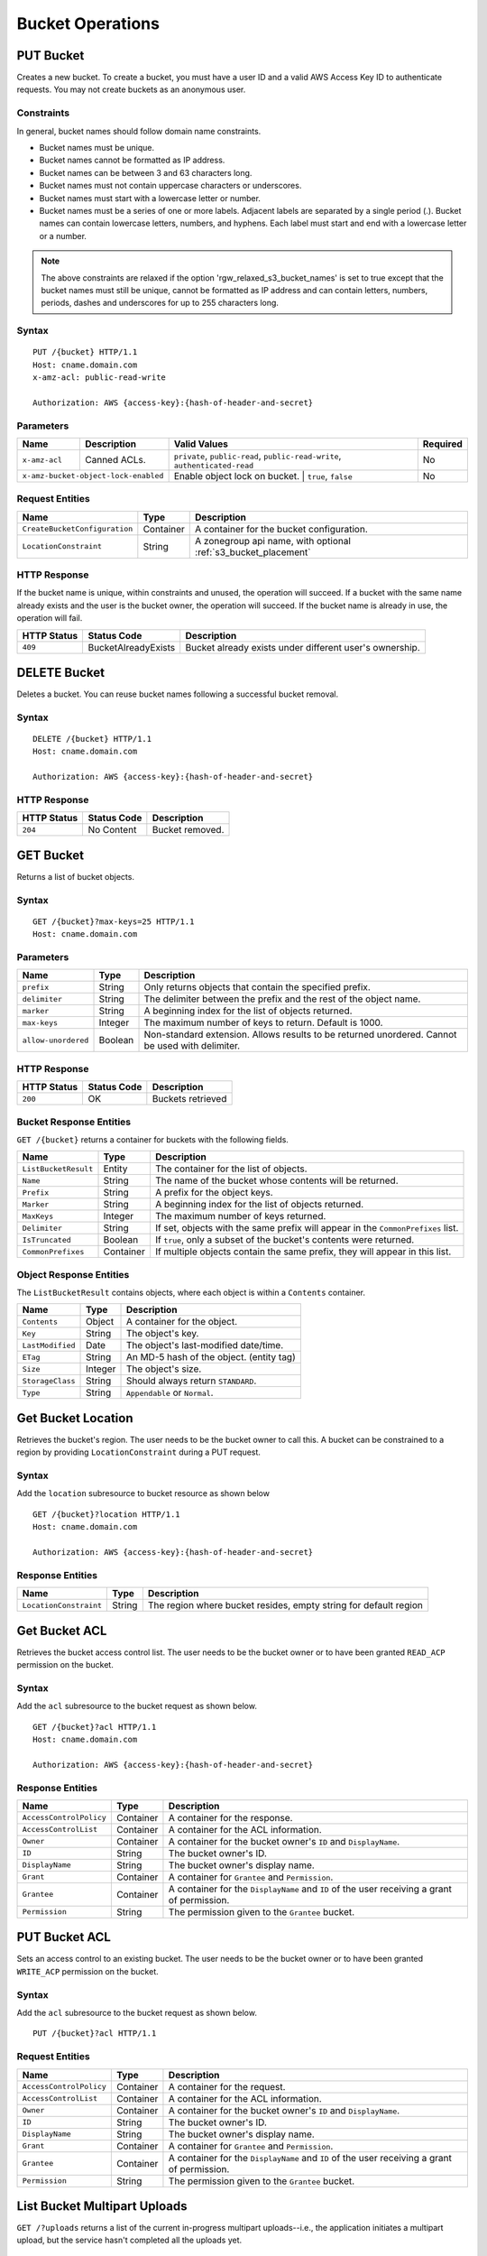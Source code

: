 ===================
 Bucket Operations
===================

PUT Bucket
----------
Creates a new bucket. To create a bucket, you must have a user ID and a valid AWS Access Key ID to authenticate requests. You may not
create buckets as an anonymous user.

Constraints
~~~~~~~~~~~
In general, bucket names should follow domain name constraints.

- Bucket names must be unique.
- Bucket names cannot be formatted as IP address.
- Bucket names can be between 3 and 63 characters long.
- Bucket names must not contain uppercase characters or underscores.
- Bucket names must start with a lowercase letter or number.
- Bucket names must be a series of one or more labels. Adjacent labels are separated by a single period (.). Bucket names can contain lowercase letters, numbers, and hyphens. Each label must start and end with a lowercase letter or a number.

.. note:: The above constraints are relaxed if the option 'rgw_relaxed_s3_bucket_names' is set to true except that the bucket names must still be unique, cannot be formatted as IP address and can contain letters, numbers, periods, dashes and underscores for up to 255 characters long.

Syntax
~~~~~~

::

    PUT /{bucket} HTTP/1.1
    Host: cname.domain.com
    x-amz-acl: public-read-write

    Authorization: AWS {access-key}:{hash-of-header-and-secret}

Parameters
~~~~~~~~~~


+---------------+----------------------+-----------------------------------------------------------------------------+------------+
| Name          | Description          | Valid Values                                                                | Required   |
+===============+======================+=============================================================================+============+
| ``x-amz-acl`` | Canned ACLs.         | ``private``, ``public-read``, ``public-read-write``, ``authenticated-read`` | No         |
+---------------+----------------------+-----------------------------------------------------------------------------+------------+
| ``x-amz-bucket-object-lock-enabled`` | Enable object lock on bucket. | ``true``, ``false``                         | No         |
+--------------------------------------+-------------------------------+---------------------------------------------+------------+

Request Entities
~~~~~~~~~~~~~~~~

+-------------------------------+-----------+----------------------------------------------------------------+
| Name                          | Type      | Description                                                    |
+===============================+===========+================================================================+
| ``CreateBucketConfiguration`` | Container | A container for the bucket configuration.                      |
+-------------------------------+-----------+----------------------------------------------------------------+
| ``LocationConstraint``        | String    | A zonegroup api name, with optional :ref:`s3_bucket_placement` |
+-------------------------------+-----------+----------------------------------------------------------------+


HTTP Response
~~~~~~~~~~~~~

If the bucket name is unique, within constraints and unused, the operation will succeed.
If a bucket with the same name already exists and the user is the bucket owner, the operation will succeed.
If the bucket name is already in use, the operation will fail.

+---------------+-----------------------+----------------------------------------------------------+
| HTTP Status   | Status Code           | Description                                              |
+===============+=======================+==========================================================+
| ``409``       | BucketAlreadyExists   | Bucket already exists under different user's ownership.  |
+---------------+-----------------------+----------------------------------------------------------+

DELETE Bucket
-------------

Deletes a bucket. You can reuse bucket names following a successful bucket removal.

Syntax
~~~~~~

::

    DELETE /{bucket} HTTP/1.1
    Host: cname.domain.com

    Authorization: AWS {access-key}:{hash-of-header-and-secret}

HTTP Response
~~~~~~~~~~~~~

+---------------+---------------+------------------+
| HTTP Status   | Status Code   | Description      |
+===============+===============+==================+
| ``204``       | No Content    | Bucket removed.  |
+---------------+---------------+------------------+

GET Bucket
----------
Returns a list of bucket objects.

Syntax
~~~~~~

::

    GET /{bucket}?max-keys=25 HTTP/1.1
    Host: cname.domain.com

Parameters
~~~~~~~~~~

+---------------------+-----------+-------------------------------------------------------------------------------------------------+
| Name                | Type      | Description                                                                                     |
+=====================+===========+=================================================================================================+
| ``prefix``          | String    | Only returns objects that contain the specified prefix.                                         |
+---------------------+-----------+-------------------------------------------------------------------------------------------------+
| ``delimiter``       | String    | The delimiter between the prefix and the rest of the object name.                               |
+---------------------+-----------+-------------------------------------------------------------------------------------------------+
| ``marker``          | String    | A beginning index for the list of objects returned.                                             |
+---------------------+-----------+-------------------------------------------------------------------------------------------------+
| ``max-keys``        | Integer   | The maximum number of keys to return. Default is 1000.                                          |
+---------------------+-----------+-------------------------------------------------------------------------------------------------+
| ``allow-unordered`` | Boolean   | Non-standard extension. Allows results to be returned unordered. Cannot be used with delimiter. |
+---------------------+-----------+-------------------------------------------------------------------------------------------------+

HTTP Response
~~~~~~~~~~~~~

+---------------+---------------+--------------------+
| HTTP Status   | Status Code   | Description        |
+===============+===============+====================+
| ``200``       | OK            | Buckets retrieved  |
+---------------+---------------+--------------------+

Bucket Response Entities
~~~~~~~~~~~~~~~~~~~~~~~~
``GET /{bucket}`` returns a container for buckets with the following fields.

+------------------------+-----------+----------------------------------------------------------------------------------+
| Name                   | Type      | Description                                                                      |
+========================+===========+==================================================================================+
| ``ListBucketResult``   | Entity    | The container for the list of objects.                                           |
+------------------------+-----------+----------------------------------------------------------------------------------+
| ``Name``               | String    | The name of the bucket whose contents will be returned.                          |
+------------------------+-----------+----------------------------------------------------------------------------------+
| ``Prefix``             | String    | A prefix for the object keys.                                                    |
+------------------------+-----------+----------------------------------------------------------------------------------+
| ``Marker``             | String    | A beginning index for the list of objects returned.                              |
+------------------------+-----------+----------------------------------------------------------------------------------+
| ``MaxKeys``            | Integer   | The maximum number of keys returned.                                             |
+------------------------+-----------+----------------------------------------------------------------------------------+
| ``Delimiter``          | String    | If set, objects with the same prefix will appear in the ``CommonPrefixes`` list. |
+------------------------+-----------+----------------------------------------------------------------------------------+
| ``IsTruncated``        | Boolean   | If ``true``, only a subset of the bucket's contents were returned.               |
+------------------------+-----------+----------------------------------------------------------------------------------+
| ``CommonPrefixes``     | Container | If multiple objects contain the same prefix, they will appear in this list.      |
+------------------------+-----------+----------------------------------------------------------------------------------+

Object Response Entities
~~~~~~~~~~~~~~~~~~~~~~~~
The ``ListBucketResult`` contains objects, where each object is within a ``Contents`` container.

+------------------------+-----------+------------------------------------------+
| Name                   | Type      | Description                              |
+========================+===========+==========================================+
| ``Contents``           | Object    | A container for the object.              |
+------------------------+-----------+------------------------------------------+
| ``Key``                | String    | The object's key.                        |
+------------------------+-----------+------------------------------------------+
| ``LastModified``       | Date      | The object's last-modified date/time.    |
+------------------------+-----------+------------------------------------------+
| ``ETag``               | String    | An MD-5 hash of the object. (entity tag) |
+------------------------+-----------+------------------------------------------+
| ``Size``               | Integer   | The object's size.                       |
+------------------------+-----------+------------------------------------------+
| ``StorageClass``       | String    | Should always return ``STANDARD``.       |
+------------------------+-----------+------------------------------------------+
| ``Type``               | String    | ``Appendable`` or ``Normal``.            |
+------------------------+-----------+------------------------------------------+

Get Bucket Location
-------------------
Retrieves the bucket's region. The user needs to be the bucket owner
to call this. A bucket can be constrained to a region by providing
``LocationConstraint`` during a PUT request.

Syntax
~~~~~~
Add the ``location`` subresource to bucket resource as shown below

::

   GET /{bucket}?location HTTP/1.1
   Host: cname.domain.com

   Authorization: AWS {access-key}:{hash-of-header-and-secret}

Response Entities
~~~~~~~~~~~~~~~~~~~~~~~~

+------------------------+-----------+------------------------------------------+
| Name                   | Type      | Description                              |
+========================+===========+==========================================+
| ``LocationConstraint`` | String    | The region where bucket resides, empty   |
|                        |           | string for default region                |
+------------------------+-----------+------------------------------------------+



Get Bucket ACL
--------------
Retrieves the bucket access control list. The user needs to be the bucket
owner or to have been granted ``READ_ACP`` permission on the bucket.

Syntax
~~~~~~
Add the ``acl`` subresource to the bucket request as shown below.

::

    GET /{bucket}?acl HTTP/1.1
    Host: cname.domain.com

    Authorization: AWS {access-key}:{hash-of-header-and-secret}

Response Entities
~~~~~~~~~~~~~~~~~

+---------------------------+-------------+----------------------------------------------------------------------------------------------+
| Name                      | Type        | Description                                                                                  |
+===========================+=============+==============================================================================================+
| ``AccessControlPolicy``   | Container   | A container for the response.                                                                |
+---------------------------+-------------+----------------------------------------------------------------------------------------------+
| ``AccessControlList``     | Container   | A container for the ACL information.                                                         |
+---------------------------+-------------+----------------------------------------------------------------------------------------------+
| ``Owner``                 | Container   | A container for the bucket owner's ``ID`` and ``DisplayName``.                               |
+---------------------------+-------------+----------------------------------------------------------------------------------------------+
| ``ID``                    | String      | The bucket owner's ID.                                                                       |
+---------------------------+-------------+----------------------------------------------------------------------------------------------+
| ``DisplayName``           | String      | The bucket owner's display name.                                                             |
+---------------------------+-------------+----------------------------------------------------------------------------------------------+
| ``Grant``                 | Container   | A container for ``Grantee`` and ``Permission``.                                              |
+---------------------------+-------------+----------------------------------------------------------------------------------------------+
| ``Grantee``               | Container   | A container for the ``DisplayName`` and ``ID`` of the user receiving a grant of permission.  |
+---------------------------+-------------+----------------------------------------------------------------------------------------------+
| ``Permission``            | String      | The permission given to the ``Grantee`` bucket.                                              |
+---------------------------+-------------+----------------------------------------------------------------------------------------------+

PUT Bucket ACL
--------------
Sets an access control to an existing bucket. The user needs to be the bucket
owner or to have been granted ``WRITE_ACP`` permission on the bucket.

Syntax
~~~~~~
Add the ``acl`` subresource to the bucket request as shown below.

::

    PUT /{bucket}?acl HTTP/1.1

Request Entities
~~~~~~~~~~~~~~~~

+---------------------------+-------------+----------------------------------------------------------------------------------------------+
| Name                      | Type        | Description                                                                                  |
+===========================+=============+==============================================================================================+
| ``AccessControlPolicy``   | Container   | A container for the request.                                                                 |
+---------------------------+-------------+----------------------------------------------------------------------------------------------+
| ``AccessControlList``     | Container   | A container for the ACL information.                                                         |
+---------------------------+-------------+----------------------------------------------------------------------------------------------+
| ``Owner``                 | Container   | A container for the bucket owner's ``ID`` and ``DisplayName``.                               |
+---------------------------+-------------+----------------------------------------------------------------------------------------------+
| ``ID``                    | String      | The bucket owner's ID.                                                                       |
+---------------------------+-------------+----------------------------------------------------------------------------------------------+
| ``DisplayName``           | String      | The bucket owner's display name.                                                             |
+---------------------------+-------------+----------------------------------------------------------------------------------------------+
| ``Grant``                 | Container   | A container for ``Grantee`` and ``Permission``.                                              |
+---------------------------+-------------+----------------------------------------------------------------------------------------------+
| ``Grantee``               | Container   | A container for the ``DisplayName`` and ``ID`` of the user receiving a grant of permission.  |
+---------------------------+-------------+----------------------------------------------------------------------------------------------+
| ``Permission``            | String      | The permission given to the ``Grantee`` bucket.                                              |
+---------------------------+-------------+----------------------------------------------------------------------------------------------+

List Bucket Multipart Uploads
-----------------------------

``GET /?uploads`` returns a list of the current in-progress multipart uploads--i.e., the application initiates a multipart upload, but
the service hasn't completed all the uploads yet.

Syntax
~~~~~~

::

    GET /{bucket}?uploads HTTP/1.1

Parameters
~~~~~~~~~~

You may specify parameters for ``GET /{bucket}?uploads``, but none of them are required.

+------------------------+-----------+--------------------------------------------------------------------------------------+
| Name                   | Type      | Description                                                                          |
+========================+===========+======================================================================================+
| ``prefix``             | String    | Returns in-progress uploads whose keys contains the specified prefix.                |
+------------------------+-----------+--------------------------------------------------------------------------------------+
| ``delimiter``          | String    | The delimiter between the prefix and the rest of the object name.                    |
+------------------------+-----------+--------------------------------------------------------------------------------------+
| ``key-marker``         | String    | The beginning marker for the list of uploads.                                        |
+------------------------+-----------+--------------------------------------------------------------------------------------+
| ``max-keys``           | Integer   | The maximum number of in-progress uploads. The default is 1000.                      |
+------------------------+-----------+--------------------------------------------------------------------------------------+
| ``max-uploads``        | Integer   | The maximum number of multipart uploads. The range from 1-1000. The default is 1000. |
+------------------------+-----------+--------------------------------------------------------------------------------------+
| ``upload-id-marker``   | String    | Ignored if ``key-marker`` is not specified. Specifies the ``ID`` of first            |
|                        |           | upload to list in lexicographical order at or following the ``ID``.                  |
+------------------------+-----------+--------------------------------------------------------------------------------------+


Response Entities
~~~~~~~~~~~~~~~~~

+-----------------------------------------+-------------+----------------------------------------------------------------------------------------------------------+
| Name                                    | Type        | Description                                                                                              |
+=========================================+=============+==========================================================================================================+
| ``ListMultipartUploadsResult``          | Container   | A container for the results.                                                                             |
+-----------------------------------------+-------------+----------------------------------------------------------------------------------------------------------+
| ``ListMultipartUploadsResult.Prefix``   | String      | The prefix specified by the ``prefix`` request parameter (if any).                                       |
+-----------------------------------------+-------------+----------------------------------------------------------------------------------------------------------+
| ``Bucket``                              | String      | The bucket that will receive the bucket contents.                                                        |
+-----------------------------------------+-------------+----------------------------------------------------------------------------------------------------------+
| ``KeyMarker``                           | String      | The key marker specified by the ``key-marker`` request parameter (if any).                               |
+-----------------------------------------+-------------+----------------------------------------------------------------------------------------------------------+
| ``UploadIdMarker``                      | String      | The marker specified by the ``upload-id-marker`` request parameter (if any).                             |
+-----------------------------------------+-------------+----------------------------------------------------------------------------------------------------------+
| ``NextKeyMarker``                       | String      | The key marker to use in a subsequent request if ``IsTruncated`` is ``true``.                            |
+-----------------------------------------+-------------+----------------------------------------------------------------------------------------------------------+
| ``NextUploadIdMarker``                  | String      | The upload ID marker to use in a subsequent request if ``IsTruncated`` is ``true``.                      |
+-----------------------------------------+-------------+----------------------------------------------------------------------------------------------------------+
| ``MaxUploads``                          | Integer     | The max uploads specified by the ``max-uploads`` request parameter.                                      |
+-----------------------------------------+-------------+----------------------------------------------------------------------------------------------------------+
| ``Delimiter``                           | String      | If set, objects with the same prefix will appear in the ``CommonPrefixes`` list.                         |
+-----------------------------------------+-------------+----------------------------------------------------------------------------------------------------------+
| ``IsTruncated``                         | Boolean     | If ``true``, only a subset of the bucket's upload contents were returned.                                |
+-----------------------------------------+-------------+----------------------------------------------------------------------------------------------------------+
| ``Upload``                              | Container   | A container for ``Key``, ``UploadId``, ``InitiatorOwner``, ``StorageClass``, and ``Initiated`` elements. |
+-----------------------------------------+-------------+----------------------------------------------------------------------------------------------------------+
| ``Key``                                 | String      | The key of the object once the multipart upload is complete.                                             |
+-----------------------------------------+-------------+----------------------------------------------------------------------------------------------------------+
| ``UploadId``                            | String      | The ``ID`` that identifies the multipart upload.                                                         |
+-----------------------------------------+-------------+----------------------------------------------------------------------------------------------------------+
| ``Initiator``                           | Container   | Contains the ``ID`` and ``DisplayName`` of the user who initiated the upload.                            |
+-----------------------------------------+-------------+----------------------------------------------------------------------------------------------------------+
| ``DisplayName``                         | String      | The initiator's display name.                                                                            |
+-----------------------------------------+-------------+----------------------------------------------------------------------------------------------------------+
| ``ID``                                  | String      | The initiator's ID.                                                                                      |
+-----------------------------------------+-------------+----------------------------------------------------------------------------------------------------------+
| ``Owner``                               | Container   | A container for the ``ID`` and ``DisplayName`` of the user who owns the uploaded object.                 |
+-----------------------------------------+-------------+----------------------------------------------------------------------------------------------------------+
| ``StorageClass``                        | String      | The method used to store the resulting object. ``STANDARD`` or ``REDUCED_REDUNDANCY``                    |
+-----------------------------------------+-------------+----------------------------------------------------------------------------------------------------------+
| ``Initiated``                           | Date        | The date and time the user initiated the upload.                                                         |
+-----------------------------------------+-------------+----------------------------------------------------------------------------------------------------------+
| ``CommonPrefixes``                      | Container   | If multiple objects contain the same prefix, they will appear in this list.                              |
+-----------------------------------------+-------------+----------------------------------------------------------------------------------------------------------+
| ``CommonPrefixes.Prefix``               | String      | The substring of the key after the prefix as defined by the ``prefix`` request parameter.                |
+-----------------------------------------+-------------+----------------------------------------------------------------------------------------------------------+

ENABLE/SUSPEND BUCKET VERSIONING
--------------------------------

``PUT /?versioning`` This subresource set the versioning state of an existing bucket. To set the versioning state, you must be the bucket owner.

You can set the versioning state with one of the following values:

- Enabled : Enables versioning for the objects in the bucket, All objects added to the bucket receive a unique version ID.
- Suspended : Disables versioning for the objects in the bucket, All objects added to the bucket receive the version ID null.

If the versioning state has never been set on a bucket, it has no versioning state; a GET versioning request does not return a versioning state value.

Syntax
~~~~~~

::

    PUT  /{bucket}?versioning  HTTP/1.1

REQUEST ENTITIES
~~~~~~~~~~~~~~~~

+-----------------------------+-----------+---------------------------------------------------------------------------+
| Name                        | Type      | Description                                                               |
+=============================+===========+===========================================================================+
| ``VersioningConfiguration`` | Container | A container for the request.                                              |
+-----------------------------+-----------+---------------------------------------------------------------------------+
| ``Status``                  | String    | Sets the versioning state of the bucket.  Valid Values: Suspended/Enabled |
+-----------------------------+-----------+---------------------------------------------------------------------------+

PUT BUCKET OBJECT LOCK
--------------------------------

Places an Object Lock configuration on the specified bucket. The rule specified in the Object Lock configuration will be
applied by default to every new object placed in the specified bucket.

Syntax
~~~~~~

::

    PUT /{bucket}?object-lock HTTP/1.1

Request Entities
~~~~~~~~~~~~~~~~

+-----------------------------+-------------+----------------------------------------------------------------------------------------+----------+
| Name                        | Type        | Description                                                                            | Required |
+=============================+=============+========================================================================================+==========+
| ``ObjectLockConfiguration`` | Container   | A container for the request.                                                           |   Yes    |
+-----------------------------+-------------+----------------------------------------------------------------------------------------+----------+
| ``ObjectLockEnabled``       | String      | Indicates whether this bucket has an Object Lock configuration enabled.                |   Yes    |
+-----------------------------+-------------+----------------------------------------------------------------------------------------+----------+
| ``Rule``                    | Container   | The Object Lock rule in place for the specified bucket.                                |   No     |
+-----------------------------+-------------+----------------------------------------------------------------------------------------+----------+
| ``DefaultRetention``        | Container   | The default retention period applied to new objects placed in the specified bucket.    |   No     |
+-----------------------------+-------------+----------------------------------------------------------------------------------------+----------+
| ``Mode``                    | String      | The default Object Lock retention mode. Valid Values:  GOVERNANCE/COMPLIANCE           |   Yes    |
+-----------------------------+-------------+----------------------------------------------------------------------------------------+----------+
| ``Days``                    | Integer     | The number of days specified for the default retention period.                         |   No     |
+-----------------------------+-------------+----------------------------------------------------------------------------------------+----------+
| ``Years``                   | Integer     | The number of years specified for the default retention period.                        |   No     |
+-----------------------------+-------------+----------------------------------------------------------------------------------------+----------+

HTTP Response
~~~~~~~~~~~~~

If the bucket object lock is not enabled when creating the bucket, the operation will fail.

+---------------+-----------------------+----------------------------------------------------------+
| HTTP Status   | Status Code           | Description                                              |
+===============+=======================+==========================================================+
| ``400``       | MalformedXML          | The XML is not well-formed                               |
+---------------+-----------------------+----------------------------------------------------------+
| ``409``       | InvalidBucketState    | The bucket object lock is not enabled                    |
+---------------+-----------------------+----------------------------------------------------------+

GET BUCKET OBJECT LOCK
--------------------------------

Gets the Object Lock configuration for a bucket. The rule specified in the Object Lock configuration will be applied by
default to every new object placed in the specified bucket.

Syntax
~~~~~~

::

    GET /{bucket}?object-lock HTTP/1.1


Response Entities
~~~~~~~~~~~~~~~~~

+-----------------------------+-------------+----------------------------------------------------------------------------------------+----------+
| Name                        | Type        | Description                                                                            | Required |
+=============================+=============+========================================================================================+==========+
| ``ObjectLockConfiguration`` | Container   | A container for the request.                                                           |   Yes    |
+-----------------------------+-------------+----------------------------------------------------------------------------------------+----------+
| ``ObjectLockEnabled``       | String      | Indicates whether this bucket has an Object Lock configuration enabled.                |   Yes    |
+-----------------------------+-------------+----------------------------------------------------------------------------------------+----------+
| ``Rule``                    | Container   | The Object Lock rule in place for the specified bucket.                                |   No     |
+-----------------------------+-------------+----------------------------------------------------------------------------------------+----------+
| ``DefaultRetention``        | Container   | The default retention period applied to new objects placed in the specified bucket.    |   No     |
+-----------------------------+-------------+----------------------------------------------------------------------------------------+----------+
| ``Mode``                    | String      | The default Object Lock retention mode. Valid Values:  GOVERNANCE/COMPLIANCE           |   Yes    |
+-----------------------------+-------------+----------------------------------------------------------------------------------------+----------+
| ``Days``                    | Integer     | The number of days specified for the default retention period.                         |   No     |
+-----------------------------+-------------+----------------------------------------------------------------------------------------+----------+
| ``Years``                   | Integer     | The number of years specified for the default retention period.                        |   No     |
+-----------------------------+-------------+----------------------------------------------------------------------------------------+----------+

Create Notification
-------------------

Create a publisher for a specific bucket into a topic.

Syntax
~~~~~~

::

    PUT /{bucket}?notification HTTP/1.1


Request Entities
~~~~~~~~~~~~~~~~

Parameters are XML encoded in the body of the request, in the following format:

::

   <NotificationConfiguration xmlns="http://s3.amazonaws.com/doc/2006-03-01/">
       <TopicConfiguration>
           <Id></Id>
           <Topic></Topic>
           <Event></Event>
           <Filter>
               <S3Key>
                   <FilterRule>
                       <Name></Name>
                       <Value></Value>
                   </FilterRule>
        	    </S3Key>
                <S3Metadata>
                    <FilterRule>
                        <Name></Name>
                        <Value></Value>
                    </FilterRule>
                </S3Metadata>
                <S3Tags>
                    <FilterRule>
                        <Name></Name>
                        <Value></Value>
                    </FilterRule>
                </S3Tags>
            </Filter>
       </TopicConfiguration>
   </NotificationConfiguration>

+-------------------------------+-----------+--------------------------------------------------------------------------------------+----------+
| Name                          | Type      | Description                                                                          | Required |
+===============================+===========+======================================================================================+==========+
| ``NotificationConfiguration`` | Container | Holding list of ``TopicConfiguration`` entities                                      | Yes      |
+-------------------------------+-----------+--------------------------------------------------------------------------------------+----------+
| ``TopicConfiguration``        | Container | Holding ``Id``, ``Topic`` and list of ``Event`` entities                             | Yes      |
+-------------------------------+-----------+--------------------------------------------------------------------------------------+----------+
| ``Id``                        | String    | Name of the notification                                                             | Yes      |
+-------------------------------+-----------+--------------------------------------------------------------------------------------+----------+
| ``Topic``                     | String    | Topic ARN. Topic must be created beforehand                                          | Yes      |
+-------------------------------+-----------+--------------------------------------------------------------------------------------+----------+
| ``Event``                     | String    | List of supported events see: `S3 Notification Compatibility`_.  Multiple ``Event``  | No       |
|                               |           | entities can be used. If omitted, all "Created" and "Removed" events are handled.    |          |
|                               |           | "Lifecycle" and "Synced" event types must be specified explicitly.                   |          |
+-------------------------------+-----------+--------------------------------------------------------------------------------------+----------+
| ``Filter``                    | Container | Holding ``S3Key``, ``S3Metadata`` and ``S3Tags`` entities                            | No       |
+-------------------------------+-----------+--------------------------------------------------------------------------------------+----------+
| ``S3Key``                     | Container | Holding a list of ``FilterRule`` entities, for filtering based on object key.        | No       |
|                               |           | At most, 3 entities may be in the list, with ``Name`` be ``prefix``, ``suffix`` or   |          |
|                               |           | ``regex``. All filter rules in the list must match for the filter to match.          |          |
+-------------------------------+-----------+--------------------------------------------------------------------------------------+----------+
| ``S3Metadata``                | Container | Holding a list of ``FilterRule`` entities, for filtering based on object metadata.   | No       |
|                               |           | All filter rules in the list must match the metadata defined on the object. However, |          |
|                               |           | the object still match if it has other metadata entries not listed in the filter.    |          |
+-------------------------------+-----------+--------------------------------------------------------------------------------------+----------+
| ``S3Tags``                    | Container | Holding a list of ``FilterRule`` entities, for filtering based on object tags.       | No       |
|                               |           | All filter rules in the list must match the tags defined on the object. However,     |          |
|                               |           | the object still match it it has other tags not listed in the filter.                |          |
+-------------------------------+-----------+--------------------------------------------------------------------------------------+----------+
| ``S3Key.FilterRule``          | Container | Holding ``Name`` and ``Value`` entities. ``Name`` would  be: ``prefix``, ``suffix``  | Yes      |
|                               |           | or ``regex``. The ``Value`` would hold the key prefix, key suffix or a regular       |          |
|                               |           | expression for matching the key, accordingly.                                        |          |
+-------------------------------+-----------+--------------------------------------------------------------------------------------+----------+
| ``S3Metadata.FilterRule``     | Container | Holding ``Name`` and ``Value`` entities. ``Name`` would be the name of the metadata  | Yes      |
|                               |           | attribute (e.g. ``x-amz-meta-xxx``). The ``Value`` would be the expected value for   |          | 
|                               |           | this attribute.                                                                      |          |
+-------------------------------+-----------+--------------------------------------------------------------------------------------+----------+
| ``S3Tags.FilterRule``         | Container | Holding ``Name`` and ``Value`` entities. ``Name`` would be the tag key,              |  Yes     |
|                               |           | and ``Value`` would be the tag value.                                                |          | 
+-------------------------------+-----------+--------------------------------------------------------------------------------------+----------+


HTTP Response
~~~~~~~~~~~~~

+---------------+-----------------------+----------------------------------------------------------+
| HTTP Status   | Status Code           | Description                                              |
+===============+=======================+==========================================================+
| ``400``       | MalformedXML          | The XML is not well-formed                               |
+---------------+-----------------------+----------------------------------------------------------+
| ``400``       | InvalidArgument       | Missing Id; Missing/Invalid Topic ARN; Invalid Event     |
+---------------+-----------------------+----------------------------------------------------------+
| ``404``       | NoSuchBucket          | The bucket does not exist                                |
+---------------+-----------------------+----------------------------------------------------------+
| ``404``       | NoSuchKey             | The topic does not exist                                 |
+---------------+-----------------------+----------------------------------------------------------+


Delete Notification
-------------------

Delete a specific, or all, notifications from a bucket.

.. note:: 

    - Notification deletion is an extension to the S3 notification API
    - When the bucket is deleted, any notification defined on it is also deleted 
    - Deleting an unknown notification (e.g. double delete) is not considered an error

Syntax
~~~~~~

::

    DELETE /{bucket}?notification[=<notification-id>] HTTP/1.1


Parameters
~~~~~~~~~~

+------------------------+-----------+----------------------------------------------------------------------------------------+
| Name                   | Type      | Description                                                                            |
+========================+===========+========================================================================================+
| ``notification-id``    | String    | Name of the notification. If not provided, all notifications on the bucket are deleted |
+------------------------+-----------+----------------------------------------------------------------------------------------+

HTTP Response
~~~~~~~~~~~~~

+---------------+-----------------------+----------------------------------------------------------+
| HTTP Status   | Status Code           | Description                                              |
+===============+=======================+==========================================================+
| ``404``       | NoSuchBucket          | The bucket does not exist                                |
+---------------+-----------------------+----------------------------------------------------------+

Get/List Notification
---------------------

Get a specific notification, or list all notifications configured on a bucket.

Syntax
~~~~~~

::

    GET /{bucket}?notification[=<notification-id>] HTTP/1.1 


Parameters
~~~~~~~~~~

+------------------------+-----------+----------------------------------------------------------------------------------------+
| Name                   | Type      | Description                                                                            |
+========================+===========+========================================================================================+
| ``notification-id``    | String    | Name of the notification. If not provided, all notifications on the bucket are listed  |
+------------------------+-----------+----------------------------------------------------------------------------------------+

Response Entities
~~~~~~~~~~~~~~~~~

Response is XML encoded in the body of the request, in the following format:

::

   <NotificationConfiguration xmlns="http://s3.amazonaws.com/doc/2006-03-01/">
       <TopicConfiguration>
           <Id></Id>
           <Topic></Topic>
           <Event></Event>
           <Filter>
               <S3Key>
                   <FilterRule>
                       <Name></Name>
                       <Value></Value>
                   </FilterRule>
        	    </S3Key>
                <S3Metadata>
                    <FilterRule>
                        <Name></Name>
                        <Value></Value>
                    </FilterRule>
                </S3Metadata>
                <S3Tags>
                    <FilterRule>
                        <Name></Name>
                        <Value></Value>
                    </FilterRule>
                </S3Tags>
            </Filter>
       </TopicConfiguration>
   </NotificationConfiguration>

+-------------------------------+-----------+--------------------------------------------------------------------------------------+----------+
| Name                          | Type      | Description                                                                          | Required |
+===============================+===========+======================================================================================+==========+
| ``NotificationConfiguration`` | Container | Holding list of ``TopicConfiguration`` entities                                      | Yes      |
+-------------------------------+-----------+--------------------------------------------------------------------------------------+----------+
| ``TopicConfiguration``        | Container | Holding ``Id``, ``Topic`` and list of ``Event`` entities                             | Yes      |
+-------------------------------+-----------+--------------------------------------------------------------------------------------+----------+
| ``Id``                        | String    | Name of the notification                                                             | Yes      |
+-------------------------------+-----------+--------------------------------------------------------------------------------------+----------+
| ``Topic``                     | String    | Topic ARN                                                                            | Yes      |
+-------------------------------+-----------+--------------------------------------------------------------------------------------+----------+
| ``Event``                     | String    | Handled event. Multiple ``Event`` entities may exist                                 | Yes      |
+-------------------------------+-----------+--------------------------------------------------------------------------------------+----------+
| ``Filter``                    | Container | Holding the filters configured for this notification                                 | No       |
+-------------------------------+-----------+--------------------------------------------------------------------------------------+----------+

HTTP Response
~~~~~~~~~~~~~

+---------------+-----------------------+----------------------------------------------------------+
| HTTP Status   | Status Code           | Description                                              |
+===============+=======================+==========================================================+
| ``404``       | NoSuchBucket          | The bucket does not exist                                |
+---------------+-----------------------+----------------------------------------------------------+
| ``404``       | NoSuchKey             | The notification does not exist (if provided)            |
+---------------+-----------------------+----------------------------------------------------------+

.. _S3 Notification Compatibility: ../../s3-notification-compatibility

Enable Bucket Logging
---------------------

Enable logging for a bucket.

Syntax
~~~~~~

::

    PUT /{bucket}?logging HTTP/1.1


Request Entities
~~~~~~~~~~~~~~~~

Parameters are XML encoded in the body of the request, in the following format:

::

  <BucketLoggingStatus xmlns="http://s3.amazonaws.com/doc/2006-03-01/">
    <LoggingEnabled>
      <TargetBucket>string</TargetBucket>
      <TargetGrants>
        <Grant>
          <Grantee>
            <DisplayName>string</DisplayName>
            <EmailAddress>string</EmailAddress>
            <ID>string</ID>
            <xsi:type>string</xsi:type>
            <URI>string</URI>
          </Grantee>
          <Permission>string</Permission>
        </Grant>
      </TargetGrants>
      <TargetObjectKeyFormat>
        <PartitionedPrefix>
          <PartitionDateSource>DeliveryTime|EventTime</PartitionDateSource>
        </PartitionedPrefix>
        <SimplePrefix>
        </SimplePrefix>
      </TargetObjectKeyFormat>
      <TargetPrefix>string</TargetPrefix>
      <LoggingType>Standard|Journal</LoggingType>
      <ObjectRollTime>integer</ObjectRollTime>
      <Filter>
        <S3Key>
          <FilterRule>
            <Name>suffix/prefix/regex</Name>
            <Value></Value>
          </FilterRule>
        </S3Key>
      </Filter>
    </LoggingEnabled>
  </BucketLoggingStatus>

+-------------------------------+-----------+--------------------------------------------------------------------------------------+----------+
| Name                          | Type      | Description                                                                          | Required |
+===============================+===========+======================================================================================+==========+
| ``BucketLoggingStatus``       | Container | Enabling/Disabling logging configuration for the bucket.                             | Yes      |
+-------------------------------+-----------+--------------------------------------------------------------------------------------+----------+
| ``LoggingEnabled``            | Container | Holding the logging configuration for the bucket.                                    | Yes      |
+-------------------------------+-----------+--------------------------------------------------------------------------------------+----------+
| ``TargetBucket``              | String    | The bucket where the logs are stored. The log bucket cannot have bucket logging      | Yes      |
|                               |           | enabled.                                                                             |          |
+-------------------------------+-----------+--------------------------------------------------------------------------------------+----------+
| ``TargetGrants``              | Container | Not supported. The owner of the log bucket is the owner of the log objects.          | No       |
+-------------------------------+-----------+--------------------------------------------------------------------------------------+----------+
| ``TargetObjectKeyFormat``     | Container | The format of the log object key. Contains either ``PartitionedPrefix`` or           | No       |
|                               |           | ``SimplePrefix`` entities.                                                           |          |
+-------------------------------+-----------+--------------------------------------------------------------------------------------+----------+
| ``PartitionedPrefix``         | Container | Indicates a partitioned  log object key format. Note that ``PartitionDateSource``    | No       |
|                               |           | is ignored and hardcoded as ``DeliveryTime``                                         |          |
+-------------------------------+-----------+--------------------------------------------------------------------------------------+----------+
| ``SimplePrefix``              | Container | Indicates a simple log object key format (default format)                            | No       |
+-------------------------------+-----------+--------------------------------------------------------------------------------------+----------+
| ``TargetPrefix``              | String    | The prefix for the log objects. Used in both formats. May be used to distinguish     | No       |
|                               |           | between different source buckets writing log records to the same log bucket.         |          |
+-------------------------------+-----------+--------------------------------------------------------------------------------------+----------+
| ``LoggingType``               | String    | The type of logging. Valid values are:                                               | No       |
|                               |           | ``Standard`` (default) all bucket operations are logged after being perfomed.        |          |
|                               |           | The log record will contain all fields.                                              |          |
|                               |           | ``Journal`` only PUT, COPY, MULTI/DELETE and MPU operations are logged.              |          |
|                               |           | Will record the minimum subset of fields in the log record that is needed            |          |
|                               |           | for journaling.                                                                      |          |
+-------------------------------+-----------+--------------------------------------------------------------------------------------+----------+
| ``ObjectRollTime``            | Integer   | The time in seconds after which a new log object is created, and the previous log    | No       |
|                               |           | object added to the log bucket. Default is 3600 seconds (1 hour).                    |          |
+-------------------------------+-----------+--------------------------------------------------------------------------------------+----------+


HTTP Response
~~~~~~~~~~~~~

+---------------+-----------------------+----------------------------------------------------------+
| HTTP Status   | Status Code           | Description                                              |
+===============+=======================+==========================================================+
| ``400``       | MalformedXML          | The XML is not well-formed                               |
+---------------+-----------------------+----------------------------------------------------------+
| ``400``       | InvalidArgument       | Missing mandatory value or invalid value                 |
+---------------+-----------------------+----------------------------------------------------------+
| ``404``       | NoSuchBucket          | The bucket does not exist                                |
+---------------+-----------------------+----------------------------------------------------------+


Disable Bucket Logging
----------------------

Disable bucket logging from a bucket.

Syntax
~~~~~~

::

    PUT /{bucket}?logging HTTP/1.1


Request Entities
~~~~~~~~~~~~~~~~

Parameters are XML encoded in the body of the request, in the following format:

::

  <BucketLoggingStatus xmlns="http://s3.amazonaws.com/doc/2006-03-01/">
  </BucketLoggingStatus>


HTTP Response
~~~~~~~~~~~~~

+---------------+-----------------------+----------------------------------------------------------+
| HTTP Status   | Status Code           | Description                                              |
+===============+=======================+==========================================================+
| ``404``       | NoSuchBucket          | The bucket does not exist                                |
+---------------+-----------------------+----------------------------------------------------------+

Get Bucket Logging
------------------

Get logging configured on a bucket.

Syntax
~~~~~~

::

    GET /{bucket}?logging HTTP/1.1 


Response Entities
~~~~~~~~~~~~~~~~~

Response header contains ``Last-Modified`` date/time of the logging configuration.
Logging configuration is XML encoded in the body of the response, in the following format:

::

  <BucketLoggingStatus xmlns="http://s3.amazonaws.com/doc/2006-03-01/">
    <LoggingEnabled>
      <TargetBucket>string</TargetBucket>
      <TargetGrants>
        <Grant>
          <Grantee>
            <DisplayName>string</DisplayName>
            <EmailAddress>string</EmailAddress>
            <ID>string</ID>
            <xsi:type>string</xsi:type>
            <URI>string</URI>
          </Grantee>
          <Permission>string</Permission>
        </Grant>
      </TargetGrants>
      <TargetObjectKeyFormat>
        <PartitionedPrefix>
          <PartitionDateSource>DeliveryTime|EventTime</PartitionDateSource>
        </PartitionedPrefix>
        <SimplePrefix>
        </SimplePrefix>
      </TargetObjectKeyFormat>
      <TargetPrefix>string</TargetPrefix>
      <LoggingType>Standard|Journal</LoggingType>
      <ObjectRollTime>integer</ObjectRollTime>
      <Filter>
        <S3Key>
          <FilterRule>
            <Name>suffix/prefix/regex</Name>
            <Value></Value>
          </FilterRule>
        </S3Key>
      </Filter>
    </LoggingEnabled>
  </BucketLoggingStatus>


HTTP Response
~~~~~~~~~~~~~

+---------------+-----------------------+----------------------------------------------------------+
| HTTP Status   | Status Code           | Description                                              |
+===============+=======================+==========================================================+
| ``404``       | NoSuchBucket          | The bucket does not exist                                |
+---------------+-----------------------+----------------------------------------------------------+

Flush Bucket Logging
--------------------

Flushes all logging objects for a given source bucket (logging bucket are written lazily).

Syntax
~~~~~~

::

    POST /{bucket}?logging HTTP/1.1


HTTP Response
~~~~~~~~~~~~~

+---------------+-----------------------+----------------------------------------------------------+
| HTTP Status   | Status Code           | Description                                              |
+===============+=======================+==========================================================+
| ``201``       | Created               | Flushed all logging objects successfully                 |
+---------------+-----------------------+----------------------------------------------------------+
| ``404``       | NoSuchBucket          | The bucket does not exist                                |
+---------------+-----------------------+----------------------------------------------------------+

